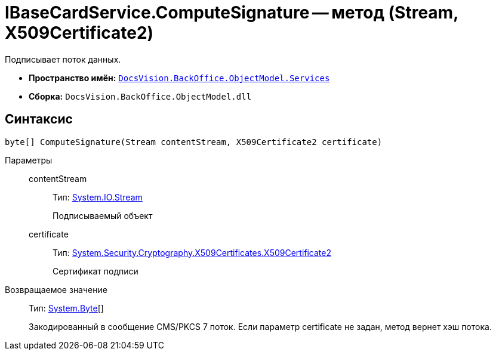 = IBaseCardService.ComputeSignature -- метод (Stream, X509Certificate2)

Подписывает поток данных.

* *Пространство имён:* `xref:api/DocsVision/BackOffice/ObjectModel/Services/Services_NS.adoc[DocsVision.BackOffice.ObjectModel.Services]`
* *Сборка:* `DocsVision.BackOffice.ObjectModel.dll`

== Синтаксис

[source,csharp]
----
byte[] ComputeSignature(Stream contentStream, X509Certificate2 certificate)
----

Параметры::
contentStream:::
Тип: http://msdn.microsoft.com/ru-ru/library/system.io.stream.aspx[System.IO.Stream]
+
Подписываемый объект
certificate:::
Тип: http://msdn.microsoft.com/ru-ru/library/system.security.cryptography.x509certificates.x509certificate2.aspx[System.Security.Cryptography.X509Certificates.X509Certificate2]
+
Сертификат подписи

Возвращаемое значение::
Тип: http://msdn.microsoft.com/ru-ru/library/system.byte.aspx[System.Byte][]
+
Закодированный в сообщение CMS/PKCS 7 поток. Если параметр certificate не задан, метод вернет хэш потока.
